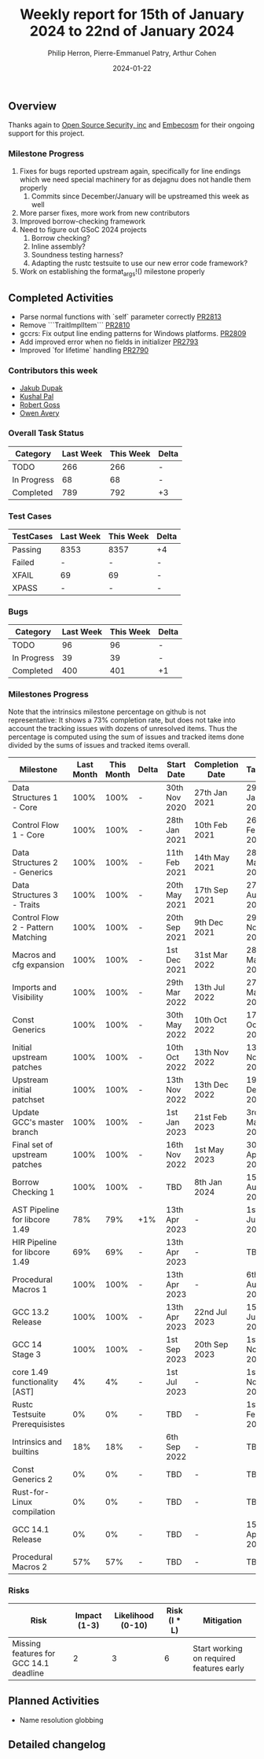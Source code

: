 #+title:  Weekly report for 15th of January 2024 to 22nd of January 2024
#+author: Philip Herron, Pierre-Emmanuel Patry, Arthur Cohen
#+date:   2024-01-22

** Overview

Thanks again to [[https://opensrcsec.com/][Open Source Security, inc]] and [[https://www.embecosm.com/][Embecosm]] for their ongoing support for this project.

*** Milestone Progress

1. Fixes for bugs reported upstream again, specifically for line endings which we need special machinery for as dejagnu does not handle them properly
  1. Commits since December/January will be upstreamed this week as well
2. More parser fixes, more work from new contributors
3. Improved borrow-checking framework
4. Need to figure out GSoC 2024 projects
  1. Borrow checking?
  2. Inline assembly?
  3. Soundness testing harness?
  4. Adapting the rustc testsuite to use our new error code framework?
5. Work on establishing the format_args!() milestone properly

** Completed Activities

- Parse normal functions with `self` parameter correctly        [[https://github.com/rust-gcc/gccrs/pull/2813][PR2813]]
- Remove ```TraitImplItem```                                    [[https://github.com/rust-gcc/gccrs/pull/2810][PR2810]]
- gccrs: Fix output line ending patterns for Windows platforms. [[https://github.com/rust-gcc/gccrs/pull/2809][PR2809]]
- Add improved error when no fields in initializer              [[https://github.com/rust-gcc/gccrs/pull/2793][PR2793]]
- Improved `for lifetime` handling                              [[https://github.com/rust-gcc/gccrs/pull/2790][PR2790]]

*** Contributors this week

- [[https://github.com/jdupak][Jakub Dupak]]
- [[https://github.com/braw-lee][Kushal Pal]]
- [[https://github.com/robertgoss][Robert Goss]]
- [[https://github.com/powerboat][Owen Avery]]

*** Overall Task Status

| Category    | Last Week | This Week | Delta |
|-------------+-----------+-----------+-------|
| TODO        |       266 |       266 |     - |
| In Progress |        68 |        68 |     - |
| Completed   |       789 |       792 |    +3 |

*** Test Cases

| TestCases | Last Week | This Week | Delta |
|-----------+-----------+-----------+-------|
| Passing   | 8353      | 8357      |    +4 |
| Failed    | -         | -         |     - |
| XFAIL     | 69        | 69        |     - |
| XPASS     | -         | -         |     - |

*** Bugs

| Category    | Last Week | This Week | Delta |
|-------------+-----------+-----------+-------|
| TODO        |        96 |        96 |     - |
| In Progress |        39 |        39 |     - |
| Completed   |       400 |       401 |    +1 |

*** Milestones Progress

Note that the intrinsics milestone percentage on github is not representative: It shows a 73% completion rate, but does not take into account the tracking issues with dozens of unresolved items.
Thus the percentage is computed using the sum of issues and tracked items done divided by the sums of issues and tracked items overall.

| Milestone                         | Last Month | This Month | Delta | Start Date    | Completion Date | Target        |
|-----------------------------------+------------+------------+-------+---------------+-----------------+---------------|
| Data Structures 1 - Core          |       100% |       100% | -     | 30th Nov 2020 | 27th Jan 2021   | 29th Jan 2021 |
| Control Flow 1 - Core             |       100% |       100% | -     | 28th Jan 2021 | 10th Feb 2021   | 26th Feb 2021 |
| Data Structures 2 - Generics      |       100% |       100% | -     | 11th Feb 2021 | 14th May 2021   | 28th May 2021 |
| Data Structures 3 - Traits        |       100% |       100% | -     | 20th May 2021 | 17th Sep 2021   | 27th Aug 2021 |
| Control Flow 2 - Pattern Matching |       100% |       100% | -     | 20th Sep 2021 |  9th Dec 2021   | 29th Nov 2021 |
| Macros and cfg expansion          |       100% |       100% | -     |  1st Dec 2021 | 31st Mar 2022   | 28th Mar 2022 |
| Imports and Visibility            |       100% |       100% | -     | 29th Mar 2022 | 13th Jul 2022   | 27th May 2022 |
| Const Generics                    |       100% |       100% | -     | 30th May 2022 | 10th Oct 2022   | 17th Oct 2022 |
| Initial upstream patches          |       100% |       100% | -     | 10th Oct 2022 | 13th Nov 2022   | 13th Nov 2022 |
| Upstream initial patchset         |       100% |       100% | -     | 13th Nov 2022 | 13th Dec 2022   | 19th Dec 2022 |
| Update GCC's master branch        |       100% |       100% | -     |  1st Jan 2023 | 21st Feb 2023   |  3rd Mar 2023 |
| Final set of upstream patches     |       100% |       100% | -     | 16th Nov 2022 |  1st May 2023   | 30th Apr 2023 |
| Borrow Checking 1                 |       100% |       100% | -     | TBD           |  8th Jan 2024   | 15th Aug 2023 |
| AST Pipeline for libcore 1.49     |        78% |        79% | +1%   | 13th Apr 2023 | -               |  1st Jul 2023 |
| HIR Pipeline for libcore 1.49     |        69% |        69% | -     | 13th Apr 2023 | -               | TBD           |
| Procedural Macros 1               |       100% |       100% | -     | 13th Apr 2023 | -               |  6th Aug 2023 |
| GCC 13.2 Release                  |       100% |       100% | -     | 13th Apr 2023 | 22nd Jul 2023   | 15th Jul 2023 |
| GCC 14 Stage 3                    |       100% |       100% | -     |  1st Sep 2023 | 20th Sep 2023   |  1st Nov 2023 |
| core 1.49 functionality [AST]     |         4% |         4% | -     |  1st Jul 2023 | -               |  1st Nov 2023 |
| Rustc Testsuite Prerequisistes    |         0% |         0% | -     | TBD           | -               |  1st Feb 2024 |
| Intrinsics and builtins           |        18% |        18% | -     |  6th Sep 2022 | -               | TBD           |
| Const Generics 2                  |         0% |         0% | -     | TBD           | -               | TBD           |
| Rust-for-Linux compilation        |         0% |         0% | -     | TBD           | -               | TBD           |
| GCC 14.1 Release                  |         0% |         0% | -     | TBD           | -               | 15th Apr 2024 |
| Procedural Macros 2               |        57% |        57% | -     | TBD           | -               | TBD           |

*** Risks

| Risk                                          | Impact (1-3) | Likelihood (0-10) | Risk (I * L) | Mitigation                                                    |
|-----------------------------------------------+--------------+-------------------+--------------+---------------------------------------------------------------|
| Missing features for GCC 14.1 deadline        |            2 |                 3 |            6 | Start working on required features early                      |

** Planned Activities

- Name resolution globbing

** Detailed changelog
